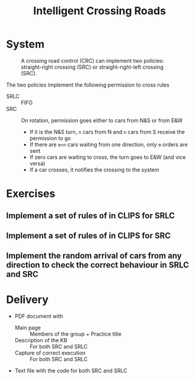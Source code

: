 #+TITLE: Intelligent Crossing Roads

* System

#+CAPTION: A crossing road control (CRC) can implement two policies: straight-right crossing (SRC) or straight-right-left crossing (SRC).
#+NAME:   fig:01
[[./crc-policies.jpg]]

The two policies implement the following permission to cross rules
- SRLC :: FIFO
- SRC :: On rotation, permission goes either to cars from N&S or from E&W
  - If it is the N&S turn, ~n~ cars from N and ~n~ cars from S receive the permission to go
  - If there are ~m<n~ cars waiting from one direction, only ~m~ orders are sent
  - If zero cars are waiting to cross, the turn goes to E&W (and vice versa)
  - If a car crosses, it notifies the crossing to the system

* Exercises

** Implement a set of rules of in CLIPS for SRLC
** Implement a set of rules of in CLIPS for SRC
** Implement the random arrival of cars from any direction to check the correct behaviour in SRLC and SRC

* Delivery

- PDF document with
  - Main page :: Members of the group + Practice title
  - Description of the KB :: For both SRC and SRLC
  - Capture of correct execution :: For both SRC and SRLC
- Text file with the code for both SRC and SRLC
